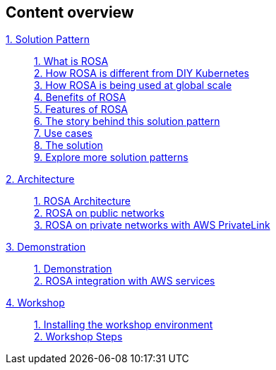 [discrete]
== Content overview

[tabs]
====
xref:index.adoc[{counter:module}. Solution Pattern]::
+
xref:index.adoc#whatisrosa[{counter:submodule1}. What is ROSA] +
xref:index.adoc#rosavsk8s[{counter:submodule1}. How ROSA is different from DIY Kubernetes] + 
xref:index.adoc#rosaatscale[{counter:submodule1}. How ROSA is being used at global scale] +
xref:index.adoc#benefits[{counter:submodule1}. Benefits of ROSA] +
xref:index.adoc#features[{counter:submodule1}. Features of ROSA] +
xref:01-pattern.adoc#_the_story_behind_this_solution_pattern[{counter:submodule1}. The story behind this solution pattern] +
xref:index.adoc#use-cases[{counter:submodule1}. Use cases] +
xref:01-pattern#_the_solution[{counter:submodule1}. The solution] +
xref:index.adoc#_explore_more_solution_patterns[{counter:submodule1}. Explore more solution patterns]
+
xref:02-architecture.adoc[{counter:module}. Architecture]::
+
xref:02-architecture.adoc#rosaarch[{counter:submodule2}. ROSA Architecture ] +
xref:02-architecture.adoc#rosaarchpublic[{counter:submodule2}. ROSA on public networks] +
xref:02-architecture.adoc#rosaarchprivatelink[{counter:submodule2}. ROSA on private networks with AWS PrivateLink]
+
xref:03-demo.adoc[{counter:module}. Demonstration]::
+
xref:03-demo.adoc#cluster_create_video[{counter:submodule3}. Demonstration] +
xref:03-demo.adoc#rosa_with_aws[{counter:submodule3}. ROSA integration with AWS services]
+
xref:04-workshop.adoc[{counter:module}. Workshop]::
+
xref:04-workshop.adoc#install_workshop[{counter:submodule4}. Installing the workshop environment] +
xref:04-workshop.adoc#workshop_steps[{counter:submodule4}. Workshop Steps]
====